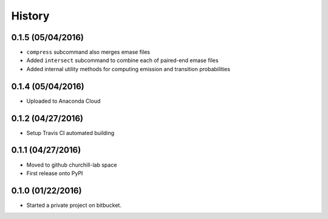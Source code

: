=======
History
=======

0.1.5 (05/04/2016)
~~~~~~~~~~~~~~~~~~

* ``compress`` subcommand also merges emase files
* Added ``intersect`` subcommand to combine each of paired-end emase files
* Added internal utility methods for computing emission and transition probabilities

0.1.4 (05/04/2016)
~~~~~~~~~~~~~~~~~~

* Uploaded to Anaconda Cloud

0.1.2 (04/27/2016)
~~~~~~~~~~~~~~~~~~

* Setup Travis CI automated building

0.1.1 (04/27/2016)
~~~~~~~~~~~~~~~~~~

* Moved to github churchill-lab space
* First release onto PyPI

0.1.0 (01/22/2016)
~~~~~~~~~~~~~~~~~~

* Started a private project on bitbucket.
